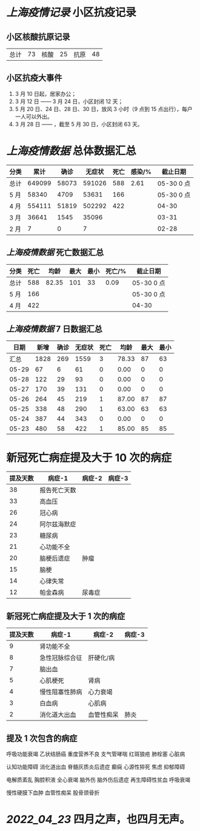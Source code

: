 * [[上海疫情记录]] 小区抗疫记录

** 小区核酸抗原记录
| 总计 | 73 | 核酸 | 25 | 抗原 | 48 |

** 小区抗疫大事件
1. 3 月 10 日起，居家办公；
2. 3 月 12 日 —— 3 月 24 日，小区封闭 12 天；
3. 5 月 20 日、24 日、28 日、30 日，放风 3 小时（9 点到 15 点出行），每户一人可以外出。
4. 3 月 28 日 —— ，截至 5 月 30 日，小区封闭 63 天。

* [[上海疫情数据]] 总体数据汇总

| 分类 |   累计 |  确诊 | 无症状 | 死亡 | 感染/% |   截止日期 |
|------+--------+-------+--------+------+--------+------------|
| 总计 | 649099 | 58073 | 591026 |  588 |   2.61 | 05-30 0 点 |
| 5 月 |  58340 |  4709 |  53631 |  166 |        | 05-30 0 点 |
| 4 月 | 554111 | 51819 | 502292 |  422 |        |      04-30 |
| 3 月 |  36641 |  1545 |  35096 |      |        |      03-31 |
| 2 月 |      7 |     0 |      7 |      |        |      02-28 |

** [[上海疫情数据]] 死亡数据汇总

| 分类 | 死亡 |  均龄 | 最大 | 最小 | 死亡/% | 截止日期   |
|------+------+-------+------+------+--------+------------|
| 总计 |  588 | 82.35 |  101 |   33 |   0.09 | 05-30 0 点 |
| 5 月 |  166 |       |      |      |        | 05-30 0 点 |
| 4 月 |  422 |       |      |      |        | 04-30      |

** [[上海疫情数据]] 7 日数据汇总

|  日期 | 新增 | 确诊 | 无症状 | 死亡 |  均龄 | 最大 | 最小 |
|-------+------+------+--------+------+-------+------+------|
|  汇总 | 1828 |  269 |   1559 |    3 | 78.33 |   87 |   63 |
| 05-29 |   67 |    6 |     61 |    0 |  0.00 |    0 |    0 |
| 05-28 |  122 |   29 |     93 |    0 |  0.00 |    0 |    0 |
| 05-27 |  170 |   39 |    131 |    0 |  0.00 |    0 |    0 |
| 05-26 |  264 |   45 |    219 |    1 | 87.00 |   87 |   87 |
| 05-25 |  338 |   48 |    290 |    1 | 63.00 |   63 |   63 |
| 05-24 |  387 |   44 |    343 |    0 |  0.00 |    0 |    0 |
| 05-23 |  480 |   58 |    422 |    1 | 85.00 |   85 |   85 |
#+TBLFM: @2$2..@2$5=vsum(@3..@>);f2
#+TBLFM: @2$6=vsum(@3..@9)/3;f2
#+TBLFM: @2$7=vmax(@3..@>);f2
#+TBLFM: @2$8=vmin(@3..@>);f2

* 新冠死亡病症提及大于 10 次的病症

| 提及天数 | 病症-1       | 病症-2 | 病症-3 |
|----------+--------------+--------+--------|
|       38 | 报告死亡天数 |        |        |
|       33 | 高血压       |        |        |
|       26 | 冠心病       |        |        |
|       24 | 阿尔兹海默症 |        |        |
|       23 | 糖尿病       |        |        |
|       21 | 心功能不全   |        |        |
|       20 | 脑梗后遗症   | 肿瘤   |        |
|       15 | 脑梗         |        |        |
|       14 | 心律失常     |        |        |
|       12 | 帕金森病     | 尿毒症 |        |

** 新冠死亡病症提及大于 1 次的病症

| 提及天数 | 病症-1         | 病症-2     | 病症-3 |
|----------+----------------+------------+--------|
|        9 | 肾功能不全     |            |        |
|        8 | 急性冠脉综合征 | 肝硬化/病  |        |
|        7 | 脑出血         |            |        |
|        5 | 心肌梗死       | 肾病       |        |
|        4 | 慢性阻塞性肺病 | 心力衰竭   |        |
|        3 | 白血病         | 心肌病     |        |
|        2 | 消化道大出血   | 血管性痴呆 | 肺炎   |

** 提及 1 次包含的病症

呼吸功能衰竭 乙状结肠癌 重度营养不良 支气管哮喘 红斑狼疮 肺栓塞 心脏病

认知功能障碍 消化道出血 脊髓灰质炎后遗症 癫痫 心源性猝死 焦虑 抑郁障碍

电解质紊乱 胸腔积液 全心衰竭 脑外伤 脑外伤后遗症 再生障碍性贫血 呼吸衰竭

慢性硬膜下血肿 血管性痴呆 股骨颈骨折

* [[2022_04_23]] 四月之声，也四月无声。
[[https://nas.qysit.com:2046/geekpanshi/diaryshare/-/raw/main/assets/20220423111628_1650683838458_0.jpg]]
